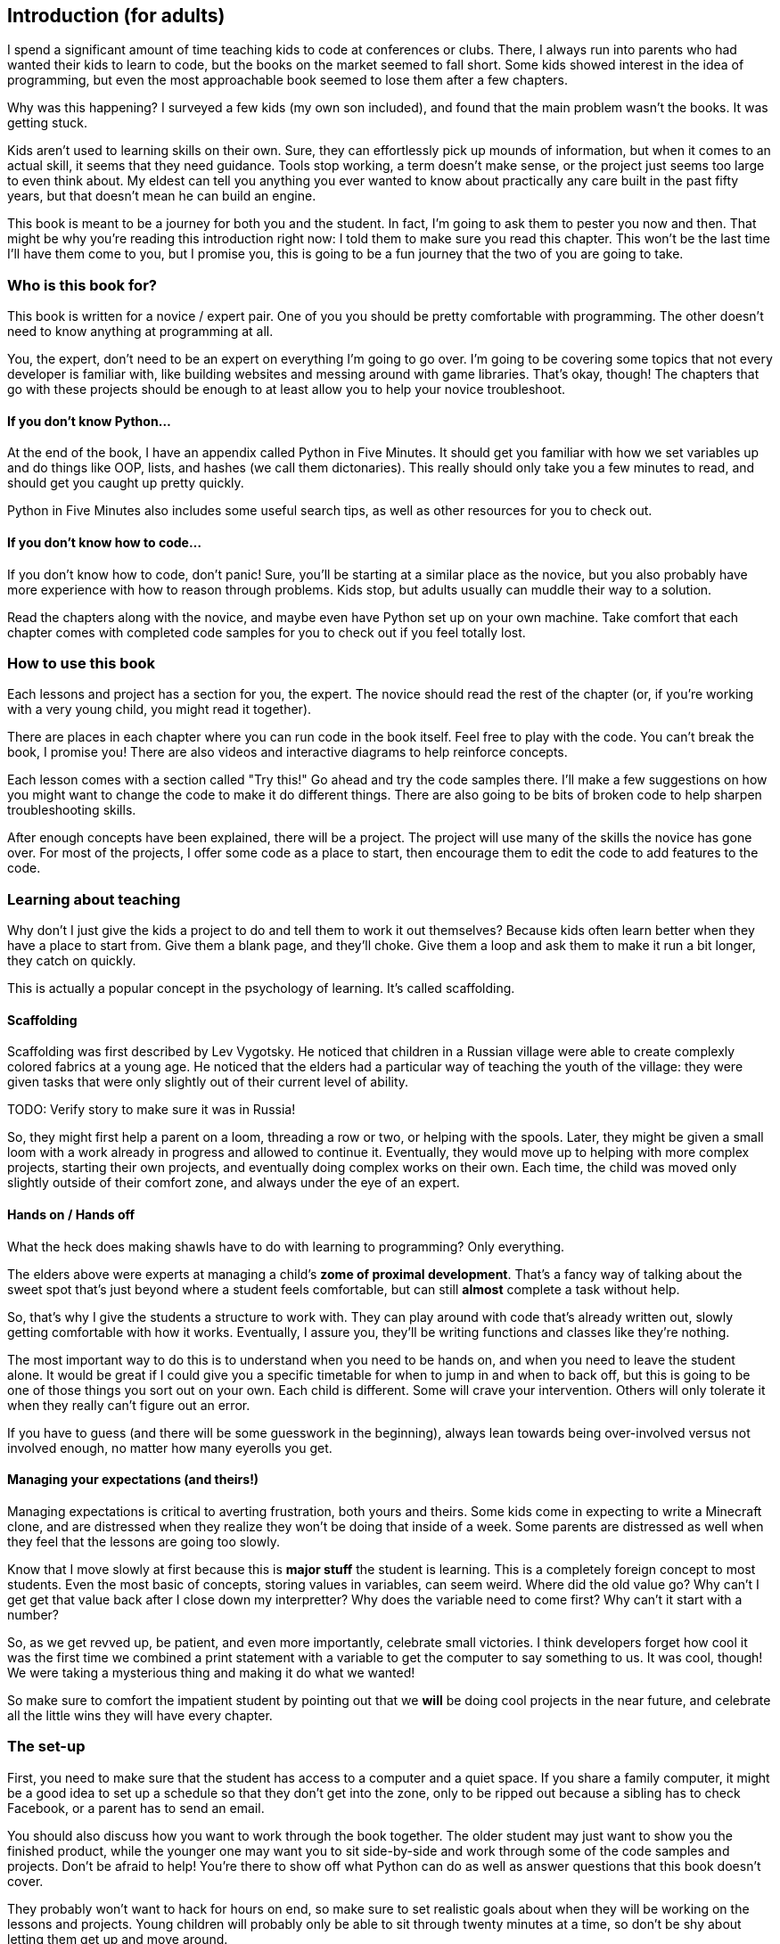 == Introduction (for adults)

I spend a significant amount of time teaching kids to code at conferences or clubs. There, I always run into parents who had wanted their kids to learn to code, but the books on the market seemed to fall short. Some kids showed interest in the idea of programming, but even the most approachable book seemed to lose them after a few chapters.

Why was this happening? I surveyed a few kids (my own son included), and found that the main problem wasn't the books. It was getting stuck.

Kids aren't used to learning skills on their own. Sure, they can effortlessly pick up mounds of information, but when it comes to an actual skill, it seems that they need guidance. Tools stop working, a term doesn't make sense, or the project just seems too large to even think about. My eldest can tell you anything you ever wanted to know about practically any care built in the past fifty years, but that doesn't mean he can build an engine.

This book is meant to be a journey for both you and the student. In fact, I'm going to ask them to pester you now and then. That might be why you're reading this introduction right now: I told them to make sure you read this chapter. This won't be the last time I'll have them come to you, but I promise you, this is going to be a fun journey that the two of you are going to take.

=== Who is this book for?

This book is written for a novice / expert pair. One of you you should be pretty comfortable with programming. The other doesn't need to know anything at programming at all. 

You, the expert, don't need to be an expert on everything I'm going to go over. I'm going to be covering some topics that not every developer is familiar with, like building websites and messing around with game libraries. That's okay, though! The chapters that go with these projects should be enough to at least allow you to help your novice troubleshoot.

==== If you don't know Python...

At the end of the book, I have an appendix called Python in Five Minutes. It should get you familiar with how we set variables up and do things like OOP, lists, and hashes (we call them dictonaries). This really should only take you a few minutes to read, and should get you caught up pretty quickly.

Python in Five Minutes also includes some useful search tips, as well as other resources for you to check out.

==== If you don't know how to code...

If you don't know how to code, don't panic! Sure, you'll be starting at a similar place as the novice, but you also probably have more experience with how to reason through problems. Kids stop, but adults usually can muddle their way to a solution.

Read the chapters along with the novice, and maybe even have Python set up on your own machine. Take comfort that each chapter comes with completed code samples for you to check out if you feel totally lost.

=== How to use this book

Each lessons and project has a section for you, the expert. The novice should read the rest of the chapter (or, if you're working with a very young child, you might read it together). 

There are places in each chapter where you can run code in the book itself. Feel free to play with the code. You can't break the book, I promise you! There are also videos and interactive diagrams to help reinforce concepts.

Each lesson comes with a section called "Try this!" Go ahead and try the code samples there. I'll make a few suggestions on how you might want to change the code to make it do different things. There are also going to be bits of broken code to help sharpen troubleshooting skills.

After enough concepts have been explained, there will be a project. The project will use many of the skills the novice has gone over. For most of the projects, I offer some code as a place to start, then encourage them to edit the code to add features to the code.

=== Learning about teaching

Why don't I just give the kids a project to do and tell them to work it out themselves? Because kids often learn better when they have a place to start from. Give them a blank page, and they'll choke. Give them a loop and ask them to make it run a bit longer, they catch on quickly. 

This is actually a popular concept in the psychology of learning. It's called scaffolding.

==== Scaffolding

Scaffolding was first described by Lev Vygotsky. He noticed that children in a Russian village were able to create complexly colored fabrics at a young age. He noticed that the elders had a particular way of teaching the youth of the village: they were given tasks that were only slightly out of their current level of ability.

TODO: Verify story to make sure it was in Russia!

So, they might first help a parent on a loom, threading a row or two, or helping with the spools. Later, they might be given a small loom with a work already in progress and allowed to continue it. Eventually, they would move up to helping with more complex projects, starting their own projects, and eventually doing complex works on their own. Each time, the child was moved only slightly outside of their comfort zone, and always under the eye of an expert.

==== Hands on / Hands off

What the heck does making shawls have to do with learning to programming? Only everything.

The elders above were experts at managing a child's *zome of proximal development*. That's a fancy way of talking about the sweet spot that's just beyond where a student feels comfortable, but can still *almost* complete a task without help. 

So, that's why I give the students a structure to work with. They can play around with code that's already written out, slowly getting comfortable with how it works. Eventually, I assure you, they'll be writing functions and classes like they're nothing. 

The most important way to do this is to understand when you need to be hands on, and when you need to leave the student alone. It would be great if I could give you a specific timetable for when to jump in and when to back off, but this is going to be one of those things you sort out on your own. Each child is different. Some will crave your intervention. Others will only tolerate it when they really can't figure out an error.

If you have to guess (and there will be some guesswork in the beginning), always lean towards being over-involved versus not involved enough, no matter how many eyerolls you get.

==== Managing your expectations (and theirs!)

Managing expectations is critical to averting frustration, both yours and theirs. Some kids come in expecting to write a Minecraft clone, and are distressed when they realize they won't be doing that inside of a week. Some parents are distressed as well when they feel that the lessons are going too slowly. 

Know that I move slowly at first because this is *major stuff* the student is learning. This is a completely foreign concept to most students. Even the most basic of concepts, storing values in variables, can seem weird. Where did the old value go? Why can't I get get that value back after I close down my interpretter? Why does the variable need to come first? Why can't it start with a number?

So, as we get revved up, be patient, and even more importantly, celebrate small victories. I think developers forget how cool it was the first time we combined a print statement with a variable to get the computer to say something to us. It was cool, though! We were taking a mysterious thing and making it do what we wanted! 

So make sure to comfort the impatient student by pointing out that we *will* be doing cool projects in the near future, and celebrate all the little wins they will have every chapter.

=== The set-up

First, you need to make sure that the student has access to a computer and a quiet space. If you share a family computer, it might be a good idea to set up a schedule so that they don't get into the zone, only to be ripped out because a sibling has to check Facebook, or a parent has to send an email.

You should also discuss how you want to work through the book together. The older student may just want to show you the finished product, while the younger one may want you to sit side-by-side and work through some of the code samples and projects. Don't be afraid to help! You're there to show off what Python can do as well as answer questions that this book doesn't cover.

They probably won't want to hack for hours on end, so make sure to set realistic goals about when they will be working on the lessons and projects. Young children will probably only be able to sit through twenty minutes at a time, so don't be shy about letting them get up and move around. 

Remember, this is going to be fun! It's not going to be fun if the student isn't into it, so be patient, and be willing to try again later.
